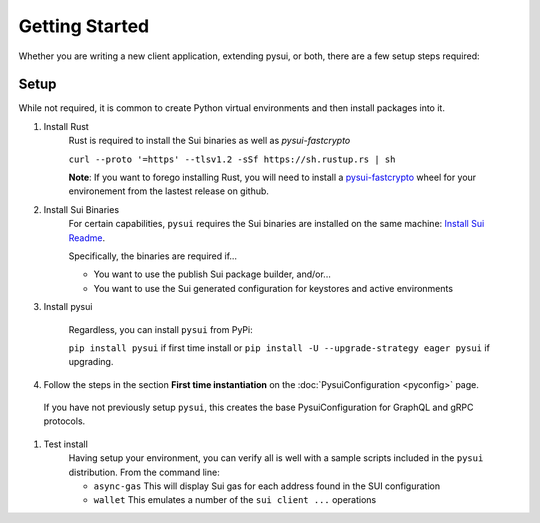 
###############
Getting Started
###############

Whether you are writing a new client application, extending pysui, or both,
there are a few setup steps required:

Setup
-----

While not required, it is common to create Python virtual environments
and then install packages into it.

#. Install Rust
    Rust is required to install the Sui binaries as well as `pysui-fastcrypto`

    ``curl --proto '=https' --tlsv1.2 -sSf https://sh.rustup.rs | sh``

    **Note**: If you want to forego installing Rust, you will need to
    install a `pysui-fastcrypto <https://github.com/FrankC01/pysui-fastcrypto>`_ wheel for your environement from the
    lastest release on github.

#. Install Sui Binaries
    For certain capabilities, ``pysui`` requires the Sui binaries are installed
    on the same machine: `Install Sui Readme <https://docs.sui.io/build/install#install-sui-binaries>`_.

    Specifically, the binaries are required if...

    * You want to use the publish Sui package builder, and/or...
    * You want to use the Sui generated configuration for keystores and active
      environments


#. Install pysui

    Regardless, you can install ``pysui`` from PyPi:

    ``pip install pysui`` if first time install or 
    ``pip install -U --upgrade-strategy eager pysui`` if upgrading.


#. Follow the steps in the section **First time instantiation** on the :doc:`PysuiConfiguration <pyconfig>` page.

  If you have not previously setup ``pysui``, this creates the base PysuiConfiguration for GraphQL
  and gRPC protocols.


#. Test install
    Having setup your environment, you can verify all is well with a sample
    scripts included in the ``pysui`` distribution. From the command line:

    * ``async-gas`` This will display Sui gas for each address found in the
      SUI configuration
    * ``wallet`` This emulates a number of the ``sui client ...`` operations
